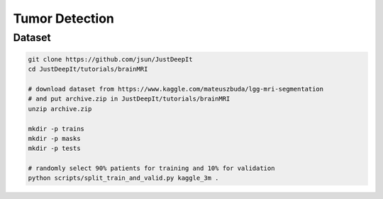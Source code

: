 ===============
Tumor Detection
===============


Dataset
=======

.. <dataset>

.. code-block:: sh
    
    git clone https://github.com/jsun/JustDeepIt
    cd JustDeepIt/tutorials/brainMRI
    
    # download dataset from https://www.kaggle.com/mateuszbuda/lgg-mri-segmentation
    # and put archive.zip in JustDeepIt/tutorials/brainMRI
    unzip archive.zip
    
    mkdir -p trains
    mkdir -p masks
    mkdir -p tests
    
    # randomly select 90% patients for training and 10% for validation
    python scripts/split_train_and_valid.py kaggle_3m .


.. </dataset>





